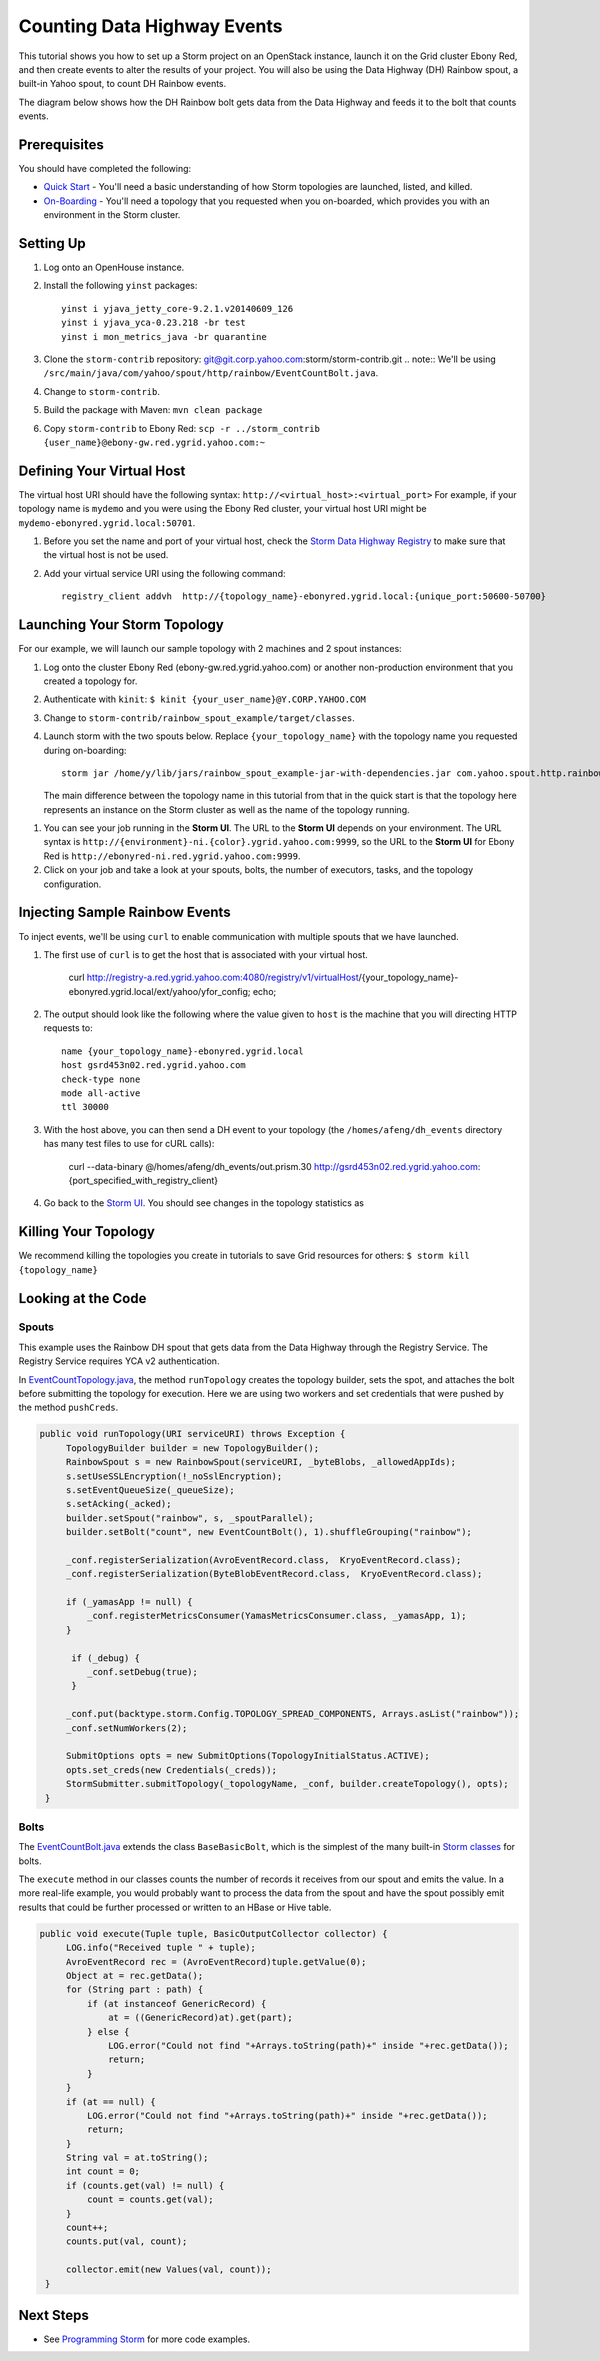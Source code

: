 Counting Data Highway Events
============================

.. Status: first draft. Need more examples.

This tutorial shows you how to set up a Storm project on an OpenStack instance, launch it on the Grid cluster Ebony Red, and
then create events to alter the results of your project. You will also be using the Data Highway (DH) Rainbow spout,
a built-in Yahoo spout, to count DH Rainbow events. 

The diagram below shows how the DH Rainbow bolt gets data from the Data Highway and feeds it to the bolt that counts events.

.. image:: images/dh_rb-event_count_bolt.jpg
   :height: 100px
   :width: 200 px
   :scale: 100 %
   :alt: Schematic diagram for the DH Rainbow spout and the event count bolt.
   :align: left

Prerequisites
-------------

You should have completed the following:

- `Quick Start <../quickstart>`_ - You'll need a basic understanding of how Storm topologies are launched, listed, and killed.
- `On-Boarding <../onboarding>`_ - You'll need a topology that you requested when you on-boarded, which provides you with an environment in the Storm cluster.

Setting Up
----------

#. Log onto an OpenHouse instance.
#. Install the following ``yinst`` packages::

       yinst i yjava_jetty_core-9.2.1.v20140609_126
       yinst i yjava_yca-0.23.218 -br test
       yinst i mon_metrics_java -br quarantine

#. Clone the ``storm-contrib`` repository: git@git.corp.yahoo.com:storm/storm-contrib.git
   .. note:: We'll be using ``/src/main/java/com/yahoo/spout/http/rainbow/EventCountBolt.java``.
#. Change to ``storm-contrib``.
#. Build the package with Maven: ``mvn clean package``
#. Copy ``storm-contrib`` to Ebony Red: ``scp -r ../storm_contrib {user_name}@ebony-gw.red.ygrid.yahoo.com:~``

Defining Your Virtual Host
--------------------------

The virtual host URI should have the following syntax: ``http://<virtual_host>:<virtual_port>``
For example, if your topology name is ``mydemo`` and you were using the Ebony Red cluster,
your virtual host URI might be ``mydemo-ebonyred.ygrid.local:50701``.


#. Before you set the name and port of your virtual host, check the `Storm Data Highway Registry <http://twiki.corp.yahoo.com/view/Grid/SupportStormDHRegistry>`_
   to make sure that the  virtual host is not be used.
#. Add your virtual service URI using the following command::

       registry_client addvh  http://{topology_name}-ebonyred.ygrid.local:{unique_port:50600-50700}


Launching Your Storm Topology
-----------------------------

For our example, we will launch our sample topology with 2 machines and 2 spout instances:

#. Log onto the cluster Ebony Red (ebony-gw.red.ygrid.yahoo.com) or another non-production environment that you created a topology for.
#. Authenticate with ``kinit``: ``$ kinit {your_user_name}@Y.CORP.YAHOO.COM``
#. Change to ``storm-contrib/rainbow_spout_example/target/classes``.
#. Launch storm with the two spouts below. Replace ``{your_topology_name}`` with the topology name you requested during on-boarding::

       storm jar /home/y/lib/jars/rainbow_spout_example-jar-with-dependencies.jar com.yahoo.spout.http.rainbow.EventCountTopologyCompat run http://{your_topology_name}-ebonyred.ygrid.local:{port-specified-with-registry_client} -c topology.isolate.machines=2 -n {your_topology_name} -p 2 -c http.registry.uri='http://registry-a.red.ygrid.yahoo.com:4080/registry/v1/'

   The main difference between the topology name in this tutorial from that in the 
   quick start is that the topology here represents an instance on the Storm
   cluster as well as the name of the topology running.

.. Ex: storm jar /home/y/lib/jars/rainbow_spout_example-jar-with-dependencies.jar com.yahoo.spout.http.rainbow.EventCountTopologyCompat run http://RainbowSpoutTest-ebonyred.ygrid.local:50609/ -c topology.isolate.machines=2 -n RainbowSpoutTest -p 2 -c http.registry.uri='http://registry-a.red.ygrid.yahoo.com:4080/registry/v1/'
 
      
#. You can see your job running in the **Storm UI**. 
   The URL to the **Storm UI** depends on your
   environment. The URL syntax is ``http://{environment}-ni.{color}.ygrid.yahoo.com:9999``, so the
   URL to the **Storm UI** for Ebony Red is ``http://ebonyred-ni.red.ygrid.yahoo.com:9999``.

#. Click on your job and take a look at your spouts, bolts, the number of executors, tasks, and the topology
   configuration.

Injecting Sample Rainbow Events
-------------------------------

To inject events, we'll be using ``curl`` to enable communication with multiple spouts that we have launched.

#. The first use of ``curl`` is to get the host that is associated with your virtual host.

       curl http://registry-a.red.ygrid.yahoo.com:4080/registry/v1/virtualHost/{your_topology_name}-ebonyred.ygrid.local/ext/yahoo/yfor_config; echo; 
#. The output should look like the following where the value given to ``host`` is the machine that you will directing HTTP requests to::

       name {your_topology_name}-ebonyred.ygrid.local
       host gsrd453n02.red.ygrid.yahoo.com
       check-type none
       mode all-active
       ttl 30000

#. With the host above, you can then send a DH event to your topology (the ``/homes/afeng/dh_events`` directory has many test files to use for cURL calls):
   
       curl --data-binary @/homes/afeng/dh_events/out.prism.30 http://gsrd453n02.red.ygrid.yahoo.com:{port_specified_with_registry_client}

#. Go back to the `Storm UI <http://ebonyred-ni.red.ygrid.yahoo.com:9999>`_. You should see changes in the topology statistics as 
  

Killing Your Topology
---------------------

We recommend killing the topologies you create in tutorials to save Grid resources for others: ``$ storm kill {topology_name}``


Looking at the Code
-------------------

Spouts
######

This example uses the Rainbow DH spout that gets data from the Data Highway through the Registry Service.
The Registry Service requires YCA v2 authentication.  

In `EventCountTopology.java <https://git.corp.yahoo.com/storm/storm-contrib/blob/master/rainbow_spout_example/src/main/java/com/yahoo/spout/http/rainbow/EventCountTopology.java>`_,
the method ``runTopology`` creates the topology builder, sets the spot, and attaches the bolt before submitting the topology for execution.
Here we are using two workers and set credentials that were pushed by the method ``pushCreds``.

.. code-block:: java

   public void runTopology(URI serviceURI) throws Exception {
        TopologyBuilder builder = new TopologyBuilder();
        RainbowSpout s = new RainbowSpout(serviceURI, _byteBlobs, _allowedAppIds);
        s.setUseSSLEncryption(!_noSslEncryption);
        s.setEventQueueSize(_queueSize);
        s.setAcking(_acked);
        builder.setSpout("rainbow", s, _spoutParallel);
        builder.setBolt("count", new EventCountBolt(), 1).shuffleGrouping("rainbow");

        _conf.registerSerialization(AvroEventRecord.class,  KryoEventRecord.class);
        _conf.registerSerialization(ByteBlobEventRecord.class,  KryoEventRecord.class);

        if (_yamasApp != null) {
            _conf.registerMetricsConsumer(YamasMetricsConsumer.class, _yamasApp, 1);
        }
 
         if (_debug) {
            _conf.setDebug(true);
         }
 
        _conf.put(backtype.storm.Config.TOPOLOGY_SPREAD_COMPONENTS, Arrays.asList("rainbow"));
        _conf.setNumWorkers(2);

        SubmitOptions opts = new SubmitOptions(TopologyInitialStatus.ACTIVE);
        opts.set_creds(new Credentials(_creds));
        StormSubmitter.submitTopology(_topologyName, _conf, builder.createTopology(), opts);
    }

Bolts
#####

The `EventCountBolt.java <https://git.corp.yahoo.com/storm/storm-contrib/blob/master/rainbow_spout_example/src/main/java/com/yahoo/spout/http/rainbow/EventCountBolt.java>`_
extends the class ``BaseBasicBolt``, which is the simplest of the many built-in `Storm classes <http://nathanmarz.github.io/storm/doc-0.8.1/index.html>`_ for bolts. 

The ``execute`` method in our classes counts the number of records it receives from our spout and emits the value.
In a more real-life example, you would probably want to process the data from the spout and have the spout possibly emit results 
that could be further processed or written to an HBase or Hive table.

.. code-block:: java

   public void execute(Tuple tuple, BasicOutputCollector collector) {
        LOG.info("Received tuple " + tuple);
        AvroEventRecord rec = (AvroEventRecord)tuple.getValue(0);
        Object at = rec.getData();
        for (String part : path) {
            if (at instanceof GenericRecord) {
                at = ((GenericRecord)at).get(part);
            } else {
                LOG.error("Could not find "+Arrays.toString(path)+" inside "+rec.getData());
                return;
            }
        }
        if (at == null) {
            LOG.error("Could not find "+Arrays.toString(path)+" inside "+rec.getData());
            return;
        }
        String val = at.toString();
        int count = 0;
        if (counts.get(val) != null) {
            count = counts.get(val);
        }
        count++;
        counts.put(val, count);

        collector.emit(new Values(val, count));
    }


Next Steps
----------

- See `Programming Storm <../programming>`_ for more code examples.
